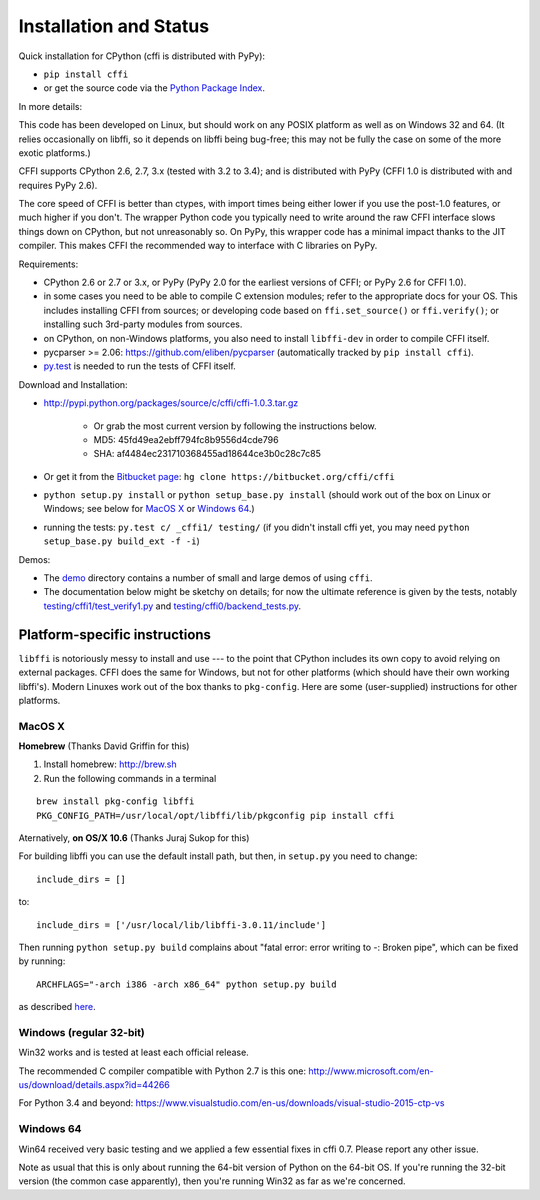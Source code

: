=======================================================
Installation and Status
=======================================================

Quick installation for CPython (cffi is distributed with PyPy):

* ``pip install cffi``

* or get the source code via the `Python Package Index`__.

.. __: http://pypi.python.org/pypi/cffi

In more details:

This code has been developed on Linux, but should work on any POSIX
platform as well as on Windows 32 and 64.  (It relies occasionally on
libffi, so it depends on libffi being bug-free; this may not be fully
the case on some of the more exotic platforms.)

CFFI supports CPython 2.6, 2.7, 3.x (tested with 3.2 to 3.4); and is
distributed with PyPy (CFFI 1.0 is distributed with and requires
PyPy 2.6).

The core speed of CFFI is better than ctypes, with import times being
either lower if you use the post-1.0 features, or much higher if you
don't.  The wrapper Python code you typically need to write around the
raw CFFI interface slows things down on CPython, but not unreasonably
so.  On PyPy, this wrapper code has a minimal impact thanks to the JIT
compiler.  This makes CFFI the recommended way to interface with C
libraries on PyPy.

Requirements:

* CPython 2.6 or 2.7 or 3.x, or PyPy (PyPy 2.0 for the earliest
  versions of CFFI; or PyPy 2.6 for CFFI 1.0).

* in some cases you need to be able to compile C extension modules;
  refer to the appropriate docs for your OS.  This includes installing
  CFFI from sources; or developing code based on ``ffi.set_source()`` or
  ``ffi.verify()``; or installing such 3rd-party modules from sources.

* on CPython, on non-Windows platforms, you also need to install
  ``libffi-dev`` in order to compile CFFI itself.

* pycparser >= 2.06: https://github.com/eliben/pycparser (automatically
  tracked by ``pip install cffi``).

* `py.test`_ is needed to run the tests of CFFI itself.

.. _`py.test`: http://pypi.python.org/pypi/pytest

Download and Installation:

* http://pypi.python.org/packages/source/c/cffi/cffi-1.0.3.tar.gz

   - Or grab the most current version by following the instructions below.

   - MD5: 45fd49ea2ebff794fc8b9556d4cde796

   - SHA: af4484ec231710368455ad18644ce3b0c28c7c85

* Or get it from the `Bitbucket page`_:
  ``hg clone https://bitbucket.org/cffi/cffi``

* ``python setup.py install`` or ``python setup_base.py install``
  (should work out of the box on Linux or Windows; see below for
  `MacOS X`_ or `Windows 64`_.)

* running the tests: ``py.test c/ _cffi1/ testing/`` (if you didn't
  install cffi yet, you may need ``python setup_base.py build_ext -f
  -i``)

.. _`Bitbucket page`: https://bitbucket.org/cffi/cffi

Demos:

* The `demo`_ directory contains a number of small and large demos
  of using ``cffi``.

* The documentation below might be sketchy on details; for now the
  ultimate reference is given by the tests, notably
  `testing/cffi1/test_verify1.py`_ and `testing/cffi0/backend_tests.py`_.

.. _`demo`: https://bitbucket.org/cffi/cffi/src/default/demo
.. _`testing/cffi1/test_verify1.py`: https://bitbucket.org/cffi/cffi/src/default/testing/cffi1/test_verify1.py
.. _`testing/cffi0/backend_tests.py`: https://bitbucket.org/cffi/cffi/src/default/testing/cffi0/backend_tests.py


Platform-specific instructions
------------------------------

``libffi`` is notoriously messy to install and use --- to the point that
CPython includes its own copy to avoid relying on external packages.
CFFI does the same for Windows, but not for other platforms (which should
have their own working libffi's).
Modern Linuxes work out of the box thanks to ``pkg-config``.  Here are some
(user-supplied) instructions for other platforms.


MacOS X
+++++++

**Homebrew** (Thanks David Griffin for this)

1) Install homebrew: http://brew.sh

2) Run the following commands in a terminal

::

    brew install pkg-config libffi
    PKG_CONFIG_PATH=/usr/local/opt/libffi/lib/pkgconfig pip install cffi


Aternatively, **on OS/X 10.6** (Thanks Juraj Sukop for this)

For building libffi you can use the default install path, but then, in
``setup.py`` you need to change::

    include_dirs = []

to::

    include_dirs = ['/usr/local/lib/libffi-3.0.11/include']

Then running ``python setup.py build`` complains about "fatal error: error writing to -: Broken pipe", which can be fixed by running::

    ARCHFLAGS="-arch i386 -arch x86_64" python setup.py build

as described here_.

.. _here: http://superuser.com/questions/259278/python-2-6-1-pycrypto-2-3-pypi-package-broken-pipe-during-build


Windows (regular 32-bit)
++++++++++++++++++++++++

Win32 works and is tested at least each official release.

The recommended C compiler compatible with Python 2.7 is this one:
http://www.microsoft.com/en-us/download/details.aspx?id=44266

For Python 3.4 and beyond:
https://www.visualstudio.com/en-us/downloads/visual-studio-2015-ctp-vs


Windows 64
++++++++++

Win64 received very basic testing and we applied a few essential
fixes in cffi 0.7.  Please report any other issue.

Note as usual that this is only about running the 64-bit version of
Python on the 64-bit OS.  If you're running the 32-bit version (the
common case apparently), then you're running Win32 as far as we're
concerned.

.. _`issue 9`: https://bitbucket.org/cffi/cffi/issue/9
.. _`Python issue 7546`: http://bugs.python.org/issue7546
